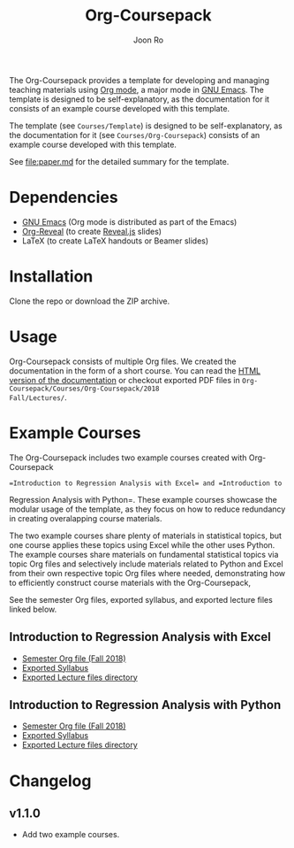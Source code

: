 #+TITLE: Org-Coursepack
#+AUTHOR: Joon Ro
The Org-Coursepack provides a template for developing and managing teaching
materials using [[https://orgmode.org][Org mode]], a major mode in [[https://www.gnu.org/software/emacs/][GNU Emacs]]. The template is designed
to be self-explanatory, as the documentation for it consists of an example
course developed with this template.

The template (see =Courses/Template=) is designed to be self-explanatory, as
the documentation for it (see =Courses/Org-Coursepack=) consists of an example
course developed with this template.

See [[file:paper.md]] for the detailed summary for the template.
* Dependencies
- [[https://www.gnu.org/software/emacs/][GNU Emacs]] (Org mode is distributed as part of the Emacs)
- [[https://github.com/yjwen/org-reveal/][Org-Reveal]] (to create [[https://revealjs.com/#/][Reveal.js]] slides)
- LaTeX (to create LaTeX handouts or Beamer slides)
* Installation
Clone the repo or download the ZIP archive.
* Usage
Org-Coursepack consists of multiple Org files. We created the documentation in
the form of a short course. You can read the [[https://joonro.github.io/Org-Coursepack/][HTML version of the documentation]]
or checkout exported PDF files in =Org-Coursepack/Courses/Org-Coursepack/2018
Fall/Lectures/=.
* Example Courses
The Org-Coursepack includes two example courses created with Org-Coursepack
: =Introduction to Regression Analysis with Excel= and =Introduction to
Regression Analysis with Python=. These example courses showcase the modular
usage of the template, as they focus on how to reduce redundancy in creating
overalapping course materials.

The two example courses share plenty of materials in statistical topics, but
one course applies these topics using Excel while the other uses Python. The
example courses share materials on fundamental statistical topics via topic
Org files and selectively include materials related to Python and Excel from
their own respective topic Org files where needed, demonstrating how to
efficiently construct course materials with the Org-Coursepack,

See the semester Org files, exported syllabus, and exported lecture files
linked below.
** Introduction to Regression Analysis with Excel
- [[https://github.com/joonro/Org-Coursepack/blob/master/Courses/Intro-Regression-Excel/2018%2520Fall/2018%2520Fall.org][Semester Org file (Fall 2018)]]
- [[https://github.com/joonro/Org-Coursepack/blob/master/Courses/Intro-Regression-Excel/2018%2520Fall/Syllabus/Syllabus%2520(Section%25201).pdf][Exported Syllabus]]
- [[https://github.com/joonro/Org-Coursepack/tree/master/Courses/Intro-Regression-Excel/2018%2520Fall/Lectures][Exported Lecture files directory]]

** Introduction to Regression Analysis with Python
- [[https://github.com/joonro/Org-Coursepack/blob/master/Courses/Intro-Regression-Python/2018%2520Fall/2018%2520Fall.org][Semester Org file (Fall 2018)]]
- [[https://github.com/joonro/Org-Coursepack/blob/master/Courses/Intro-Regression-Python/2018%2520Fall/Syllabus/Syllabus%2520(Section%25201).pdf][Exported Syllabus]]
- [[https://github.com/joonro/Org-Coursepack/tree/master/Courses/Intro-Regression-Python/2018%2520Fall/Lectures][Exported Lecture files directory]]
* Changelog
** v1.1.0
- Add two example courses.
